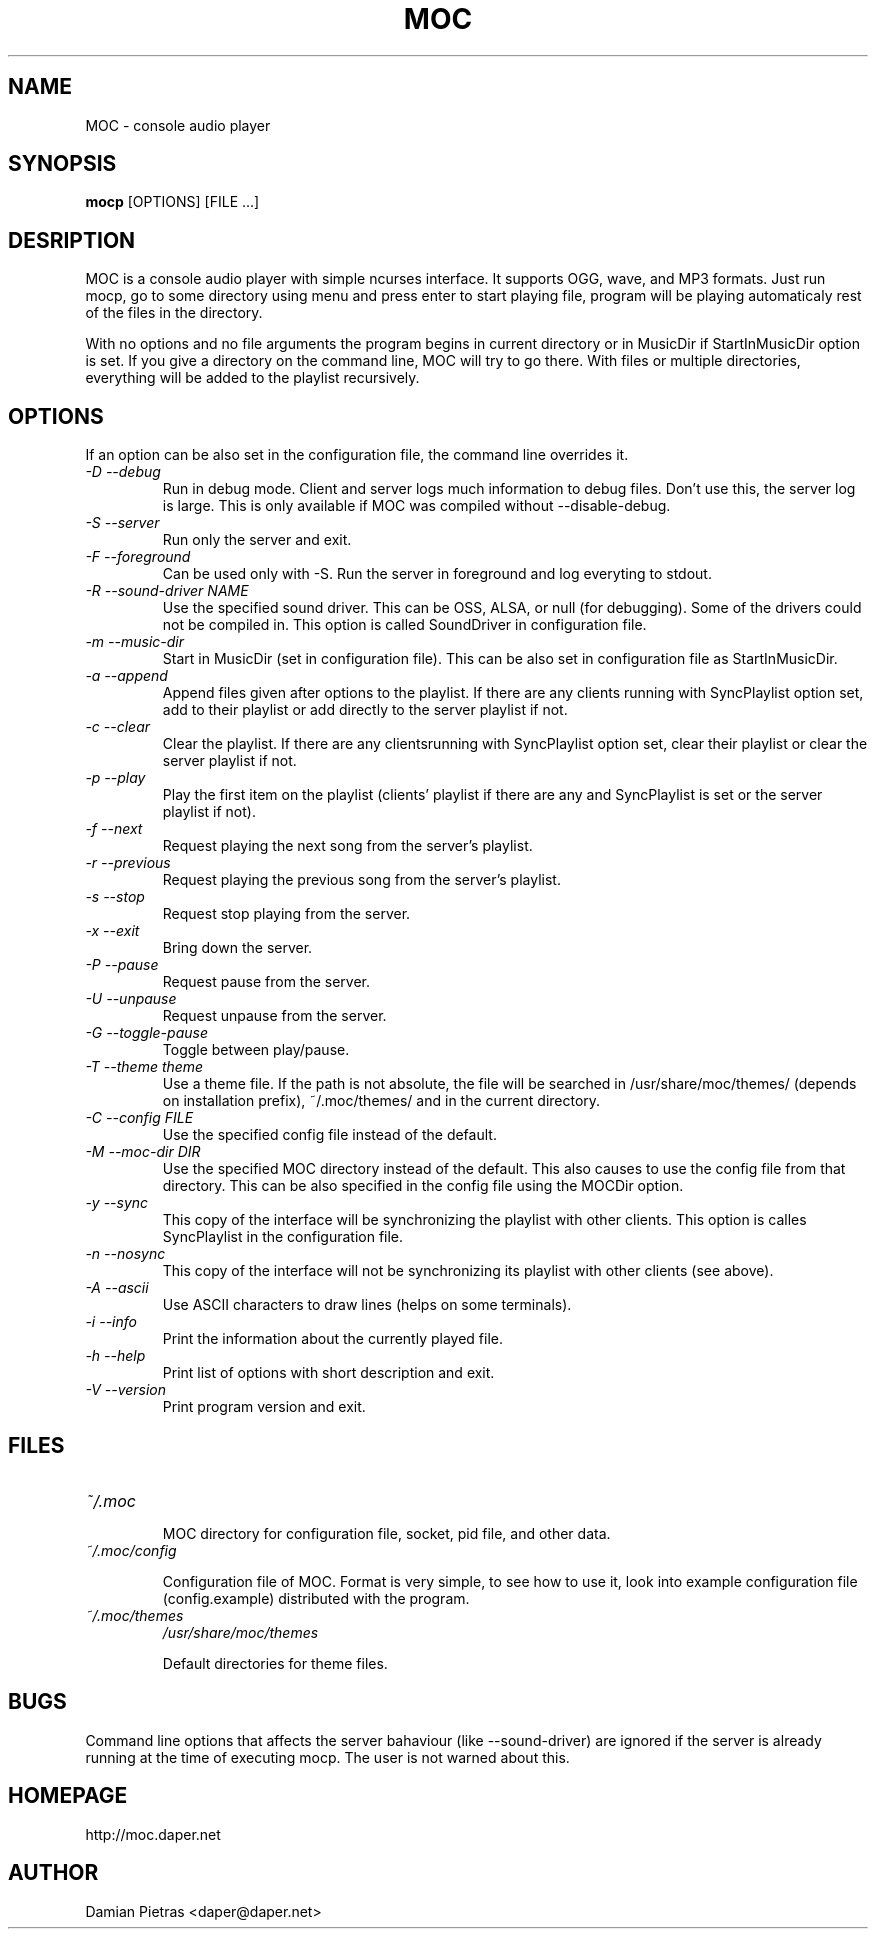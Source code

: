 .TH MOC 8 "23 April 2005" "Version 2.3.0" "music on console"

.SH NAME
MOC \- console audio player

.SH SYNOPSIS
.B mocp
[OPTIONS] [FILE ...]

.SH DESRIPTION

MOC is a console audio player with simple ncurses interface. It supports OGG,
wave, and MP3 formats. Just run mocp, go to some directory using menu and
press enter to start playing file, program will be playing automaticaly rest
of the files in the directory.

With no options and no file arguments the program begins in current directory or
in MusicDir if StartInMusicDir option is set. If you give a directory on the
command line, MOC will try to go there. With files or multiple directories,
everything will be added to the playlist recursively.

.SH OPTIONS
If an option can be also set in the configuration file, the command line
overrides it.

.TP
.I -D --debug
Run in debug mode. Client and server logs much information to debug files.
Don't use this, the server log is large.
This is only available if MOC was compiled without --disable-debug.

.TP
.I -S --server
Run only the server and exit.

.TP
.I -F --foreground
Can be used only with -S. Run the server in foreground and log everyting to
stdout.

.TP
.I -R --sound-driver NAME
Use the specified sound driver. This can be OSS, ALSA, or null (for debugging).
Some of the drivers could not be compiled in. This option is called SoundDriver
in configuration file.

.TP
.I -m --music-dir
Start in MusicDir (set in configuration file). This can be also set in
configuration file as StartInMusicDir.

.TP
.I -a --append
Append files given after options to the playlist. If there are any clients
running with SyncPlaylist option set, add to their playlist or add directly
to the server playlist if not.

.TP
.I -c --clear
Clear the playlist. If there are any clientsrunning with SyncPlaylist option
set, clear their playlist or clear the server playlist if not.

.TP
.I -p --play
Play the first item on the playlist (clients' playlist if there are any and
SyncPlaylist is set or the server playlist if not).

.TP
.I -f --next
Request playing the next song from the server's playlist.

.TP
.I -r --previous
Request playing the previous song from the server's playlist.

.TP
.I -s --stop
Request stop playing from the server.

.TP
.I -x --exit
Bring down the server.

.TP
.I -P --pause
Request pause from the server.

.TP
.I -U --unpause
Request unpause from the server.

.TP
.I -G --toggle-pause
Toggle between play/pause.

.TP
.I -T --theme theme
Use a theme file. If the path is not absolute, the file will be searched in
/usr/share/moc/themes/ (depends on installation prefix), ~/.moc/themes/ and in
the current directory.

.TP
.I -C --config FILE
Use the specified config file instead of the default.

.TP
.I -M --moc-dir DIR
Use the specified MOC directory instead of the default. This also causes to use
the config file from that directory. This can be also specified in the config
file using the MOCDir option.

.TP
.I -y --sync
This copy of the interface will be synchronizing the playlist with other
clients. This option is calles SyncPlaylist in the configuration file.

.TP
.I -n --nosync
This copy of the interface will not be synchronizing its playlist with other
clients (see above).

.TP
.I -A --ascii
Use ASCII characters to draw lines (helps on some terminals).

.TP
.I -i --info
Print the information about the currently played file.

.TP
.I -h --help
Print list of options with short description and exit.

.TP
.I -V --version
Print program version and exit.

.SH FILES

.TP
.I ~/.moc

MOC directory for configuration file, socket, pid file, and other data.

.TP
.I ~/.moc/config

Configuration file of MOC. Format is very simple, to see how to use it,
look into example configuration file (config.example) distributed with the
program.

.TP
.I ~/.moc/themes
.I /usr/share/moc/themes

Default directories for theme files.

.SH BUGS
Command line options that affects the server bahaviour (like --sound-driver) are
ignored if the server is already running at the time of executing mocp. The user
is not warned about this.

.SH HOMEPAGE
http://moc.daper.net

.SH AUTHOR

Damian Pietras <daper@daper.net>
